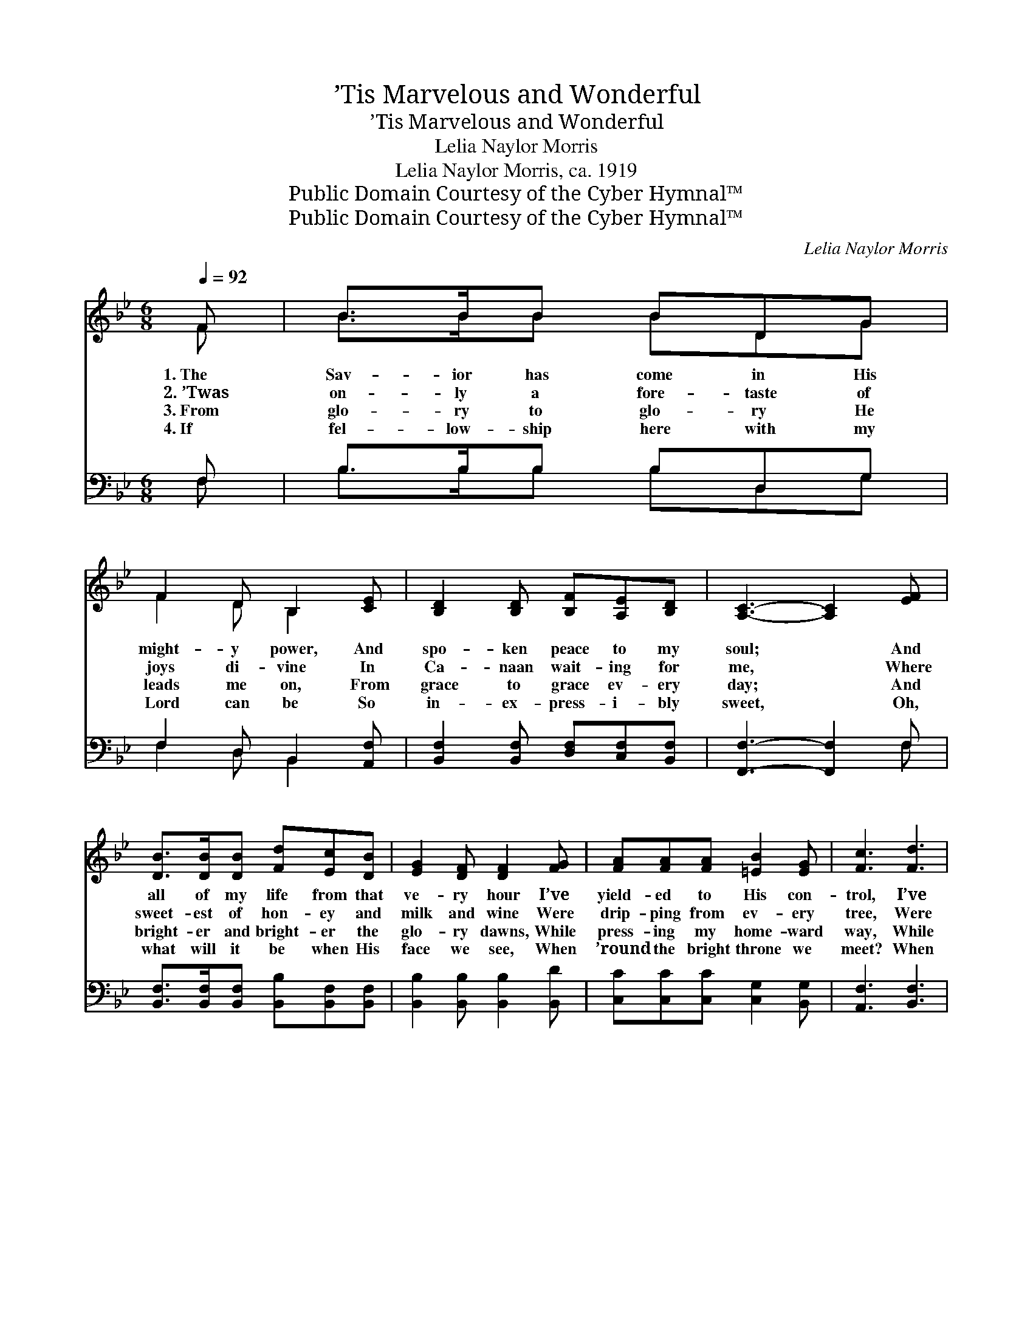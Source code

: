 X:1
T:’Tis Marvelous and Wonderful
T:’Tis Marvelous and Wonderful
T:Lelia Naylor Morris
T:Lelia Naylor Morris, ca. 1919
T:Public Domain Courtesy of the Cyber Hymnal™
T:Public Domain Courtesy of the Cyber Hymnal™
C:Lelia Naylor Morris
Z:Public Domain
Z:Courtesy of the Cyber Hymnal™
%%score ( 1 2 ) ( 3 4 )
L:1/8
Q:1/4=92
M:6/8
K:Bb
V:1 treble 
V:2 treble 
V:3 bass 
V:4 bass 
V:1
 F | B>BB BDG | F2 D B,2 [CE] | [B,D]2 [B,D] [B,F][A,E][B,D] | [A,C]3- [A,C]2 [EF] | %5
w: 1.~The|Sav- ior has come in His|might- y power, And|spo- ken peace to my|soul; * And|
w: 2.~’Twas|on- ly a fore- taste of|joys di- vine In|Ca- naan wait- ing for|me, * Where|
w: 3.~From|glo- ry to glo- ry He|leads me on, From|grace to grace ev- ery|day; * And|
w: 4.~If|fel- low- ship here with my|Lord can be So|in- ex- press- i- bly|sweet, * Oh,|
 [DB]>[DB][DB] [Fd][Ec][DB] | [EG]2 [DF] [DF]2 [FG] | [FA][FA][FA] [=EB]2 [EG] | [Fc]3 [Fd]3 | %9
w: all of my life from that|ve- ry hour I’ve|yield- ed to His con-|trol, I’ve|
w: sweet- est of hon- ey and|milk and wine Were|drip- ping from ev- ery|tree, Were|
w: bright- er and bright- er the|glo- ry dawns, While|press- ing my home- ward|way, While|
w: what will it be when His|face we see, When|’round the bright throne we|meet? When|
 [Fc]F[FB] [FA]2 [=EG] | [CF]6 ||"^Refrain" [Fd]2 [Fd] [Fd]2 z | [Bd]2 [Bd] [Bd]2 z | %13
w: yield- ed to His con-|trol.|||
w: drip- ping from ev- ery|tree.|Won- der- ful,|won- der- ful,|
w: press- ing my home- ward|way.|||
w: ’round the bright throne we|meet?|||
 [Ae]2 [Ae] [Ae]2 [Ae] | [Bd]2 [Bd] [Bd]2 [Bd] | [Be]3 [Be]3 | [Bd][Bd][Bd] [Bd]2 [Bd] | %17
w: ||||
w: Mar- vel- ous and|won- der- ful, What|He has|done for my soul! The|
w: ||||
w: ||||
 [Fc]3 [=Ec]3 |"^riten." [Fc][Fc][Fd] !fermata![Fe]3 |"^a tempo" ([Fd]3 [Fd])[Ec][DB] | %20
w: |||
w: half has|ne- ver been told;|Oh, * it is|
w: |||
w: |||
 [EG]2 [DF] [DF][DB][DB] | [Ec]2 [Ec] ([Ec][DB])[Ec] | [Fd]2 [Fd] !fermata![Fc]2 [Fc] | %23
w: |||
w: won- der- ful. It is|mar- vel- ous * and|won- der- ful, What|
w: |||
w: |||
 [Fd][Fd][Fd] [Ec][Ec][Ec] | [DB]2 [_AB] !fermata![Ge]2 [Gc] | %25
w: ||
w: Je- sus has done for this|soul of mine! The|
w: ||
w: ||
"^riten." [_Af]2 [Ge] [Bd]<[Bd][=Ac] | [FB]3- [FB]2 |] %27
w: ||
w: half has ne- ver been|told. *|
w: ||
w: ||
V:2
 F | B>BB BDG | F2 D B,2 x | x6 | x6 | x6 | x6 | x6 | x6 | x F x4 | x6 || x6 | x6 | x6 | x6 | x6 | %16
 x6 | x6 | x6 | x6 | x6 | x6 | x6 | x6 | x6 | x6 | x5 |] %27
V:3
 F, | B,>B,B, B,D,G, | F,2 D, B,,2 [A,,F,] | [B,,F,]2 [B,,F,] [D,F,][C,F,][B,,F,] | %4
w: ~|~ ~ ~ ~ ~ ~|~ ~ ~ ~|~ ~ ~ ~ ~|
 [F,,F,]3- [F,,F,]2 F, | [B,,F,]>[B,,F,][B,,F,] [B,,B,][B,,F,][B,,F,] | %6
w: ~ * ~|~ ~ ~ ~ ~ ~|
 [B,,B,]2 [B,,B,] [B,,B,]2 [B,,D] | [C,C][C,C][C,C] [C,G,]2 [B,,G,] | [A,,F,]3 [B,,F,]3 | %9
w: ~ ~ ~ ~|~ ~ ~ ~ ~|~ ~|
 [C,A,][D,A,][B,,D] [C,C]2 [C,B,] | [F,A,]6 || B,4 D,G, | F,2 D, B,,D,G, | F,2 E, (C,E,)G, | %14
w: ~ ~ ~ ~ ~|~|Oh, it is|won- der- ful! It is|mar- vel- lous * and|
 F,2 D, B,,2 F, | G,>G,G, G,A,B, | F,2 F, D,2 F, | A,2 A, B,A,G, | (A,2 B, !fermata!C3) | %19
w: won- der- ful, What|Je- sus has done for this|soul of mine! The|half has ne- ver been|told; * *|
 [B,,B,]2 [B,,B,] [B,,B,]2 z | [B,,B,]2 [B,,B,] [B,,B,]2 z | [F,A,]2 [F,A,] [F,A,]2 [F,A,] | %22
w: Won- der- ful,|||
 B,2 B, !fermata![F,A,]2 [F,A,] | [B,,B,][B,,B,][B,,B,] [F,A,][F,A,][F,A,] | %24
w: ||
 [G,B,]2 [D,B,] !fermata![E,B,]2 [E,B,] | [D,B,]2 [E,B,] [F,F]<[F,F][F,E] | [B,,D]3- [B,,D]2 |] %27
w: |||
V:4
 F, | B,>B,B, B,D,G, | F,2 D, B,,2 x | x6 | x5 F, | x6 | x6 | x6 | x6 | x6 | x6 || x6 | x6 | x6 | %14
 x6 | x6 | x6 | x6 | x6 | x6 | x6 | x6 | B,2 B, x3 | x6 | x6 | x6 | x5 |] %27

